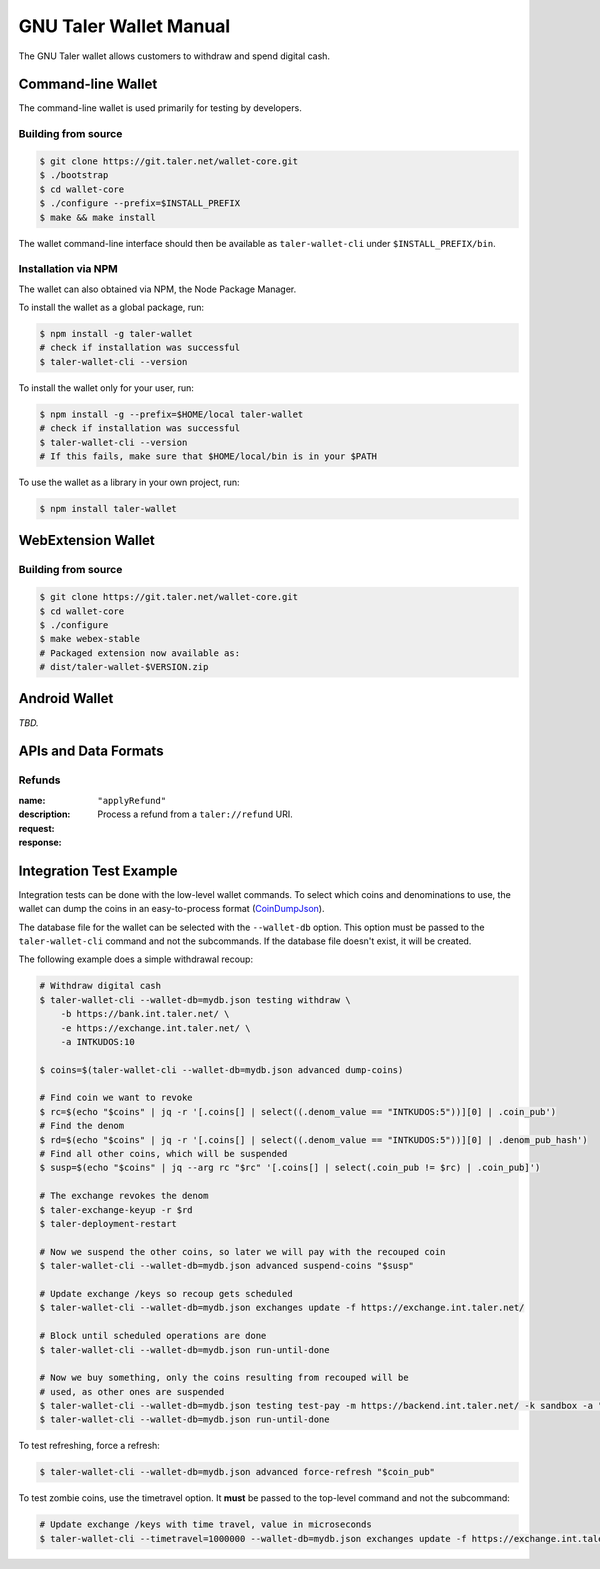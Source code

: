 GNU Taler Wallet Manual
#######################

The GNU Taler wallet allows customers to withdraw and spend digital cash.

.. _command-line-wallet:

Command-line Wallet
===================

The command-line wallet is used primarily for testing by developers.

Building from source
--------------------

.. code-block:: sh

  $ git clone https://git.taler.net/wallet-core.git
  $ ./bootstrap
  $ cd wallet-core
  $ ./configure --prefix=$INSTALL_PREFIX
  $ make && make install

The wallet command-line interface should then be available as ``taler-wallet-cli`` under ``$INSTALL_PREFIX/bin``.

Installation via NPM
--------------------

The wallet can also obtained via NPM, the Node Package Manager.

To install the wallet as a global package, run:

.. code-block:: sh

  $ npm install -g taler-wallet
  # check if installation was successful
  $ taler-wallet-cli --version

To install the wallet only for your user, run:

.. code-block:: sh

  $ npm install -g --prefix=$HOME/local taler-wallet
  # check if installation was successful
  $ taler-wallet-cli --version
  # If this fails, make sure that $HOME/local/bin is in your $PATH

To use the wallet as a library in your own project, run:

.. code-block:: sh

  $ npm install taler-wallet


WebExtension Wallet
===================

Building from source
--------------------

.. code-block:: sh

  $ git clone https://git.taler.net/wallet-core.git
  $ cd wallet-core
  $ ./configure
  $ make webex-stable
  # Packaged extension now available as:
  # dist/taler-wallet-$VERSION.zip


Android Wallet
==============

*TBD.*


APIs and Data Formats
=====================

Refunds
-------

:name: ``"applyRefund"``
:description: Process a refund from a ``taler://refund`` URI.
:request:
  .. ts:def:: WalletApplyRefundRequest

    interface WalletApplyRefundRequest {
      talerRefundUri: string;
    }
:response:
  .. ts:def:: WalletApplyRefundResponse

    interface WalletApplyRefundResponse {
      // Identifier for the purchase that was refunded
      contractTermsHash: string;
    }


Integration Test Example
========================

Integration tests can be done with the low-level wallet commands.  To select which coins and denominations
to use, the wallet can dump the coins in an easy-to-process format (`CoinDumpJson <https://git.taler.net/wallet-core.git/tree/src/types/talerTypes.ts#n734>`__).

The database file for the wallet can be selected with the ``--wallet-db``
option.  This option must be passed to the ``taler-wallet-cli`` command and not
the subcommands.  If the database file doesn't exist, it will be created.

The following example does a simple withdrawal recoup:

.. code-block:: sh

  # Withdraw digital cash
  $ taler-wallet-cli --wallet-db=mydb.json testing withdraw \
      -b https://bank.int.taler.net/ \
      -e https://exchange.int.taler.net/ \
      -a INTKUDOS:10

  $ coins=$(taler-wallet-cli --wallet-db=mydb.json advanced dump-coins)

  # Find coin we want to revoke
  $ rc=$(echo "$coins" | jq -r '[.coins[] | select((.denom_value == "INTKUDOS:5"))][0] | .coin_pub')
  # Find the denom
  $ rd=$(echo "$coins" | jq -r '[.coins[] | select((.denom_value == "INTKUDOS:5"))][0] | .denom_pub_hash')
  # Find all other coins, which will be suspended
  $ susp=$(echo "$coins" | jq --arg rc "$rc" '[.coins[] | select(.coin_pub != $rc) | .coin_pub]')

  # The exchange revokes the denom
  $ taler-exchange-keyup -r $rd
  $ taler-deployment-restart

  # Now we suspend the other coins, so later we will pay with the recouped coin
  $ taler-wallet-cli --wallet-db=mydb.json advanced suspend-coins "$susp"

  # Update exchange /keys so recoup gets scheduled
  $ taler-wallet-cli --wallet-db=mydb.json exchanges update -f https://exchange.int.taler.net/

  # Block until scheduled operations are done
  $ taler-wallet-cli --wallet-db=mydb.json run-until-done

  # Now we buy something, only the coins resulting from recouped will be
  # used, as other ones are suspended
  $ taler-wallet-cli --wallet-db=mydb.json testing test-pay -m https://backend.int.taler.net/ -k sandbox -a "INTKUDOS:1" -s "foo"
  $ taler-wallet-cli --wallet-db=mydb.json run-until-done


To test refreshing, force a refresh:

.. code-block:: sh

  $ taler-wallet-cli --wallet-db=mydb.json advanced force-refresh "$coin_pub"


To test zombie coins, use the timetravel option. It **must** be passed to the
top-level command and not the subcommand:

.. code-block:: sh

  # Update exchange /keys with time travel, value in microseconds
  $ taler-wallet-cli --timetravel=1000000 --wallet-db=mydb.json exchanges update -f https://exchange.int.taler.net/

